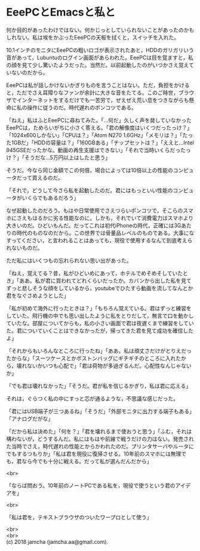 #+OPTIONS: toc:nil
#+OPTIONS: \n:t

* EeePCとEmacsと私と

  何か目的があったわけではない。何かじっとしていられないことがあったのかもしれない。私は埃をかぶったEeePCの天板を拭くと，スイッチを入れた。

  10.1インチのモニタにEeePCの粗いロゴが表示されたあと，HDDのガリガリいう音があって，Lubuntuのログイン画面があらわれた。EeePCは目を覚ますと，私の顔を見て少し驚いたようだった。当然だ。以前起動したのがいつかさえ覚えていないのだから。

  EeePCは私が話しかけないかぎりものを言うことはない。ただ，負担をかけると，ただでさえ耳障りなファンが余計に大きな音をたてる。このご時世，ブラウザでインターネットをするだけでも一苦労で，ぜえぜえ荒い息をつきながらも懸命に私の操作に従うのだ。時代遅れのポンコツである。

  「ねえ」私はふとEeePCに尋ねてみた。「…何だ」久しく声を発していなかったEeePCは，ためらいがちに小さく答える。「君の解像度はいくつだったっけ？」「1024x600しかない」「CPUは？」「Atom N270 1.6GHz」「メモリは？」「たった1GBだ」「HDDの容量は？」「160GBある」「チップセットは？」「ええと…Intel 945GSEだったかな。動画の再生支援はできない」「それで当時いくらだったっけ？」「そうだな…5万円以上はしたと思う」

  そうだ。今なら同じ金額でこの何倍，場合によっては10倍以上の性能のコンピュータだって買えるのだ。

  「それで，どうして今さら私を起動したのだ。君にはもっといい性能のコンピュータがいくらでもあるだろう」

  なぜ起動したのだろう。もはや日常使用でさえつらいポンコツで，そこらのスマホにさえもはるかに劣る性能なのに。しかも，それでいて消費電力はスマホより大きいのだ。ひどいもんだ。だってこれは初代iPhoneの時代，正確には3Gあたりの時代のものなのだから。この世界では骨董品レベルのものである。大事になすってください，と言われることはあっても，現役で使用するなんて到底考えられないものだ。

  ただ私にはいくつもの忘れられない思い出があった。

  「ねえ，覚えてる？昔，私がひどいめにあって，ホテルでめそめそしていたとき」「ああ。私が君に買われてどれくらいだったか。カバンから出した私を見てずっと悲しそうな顔をしているから，youtubeでひたすら動画を流してなんとか君をなぐさめようとした」

  「私が初めて海外に行ったときは？」「もちろん覚えている。君はずっと練習をしていた。飛行機の中でも思い出したように私をとりだして，無言で口を動かしていたな。部屋についてからも，私の小さい画面で君は夜遅くまで練習をしていた。君についていくことはできなかったが，帰ってきた君を見て成功を確信したよ」

  「それからもいろんなところに行ったね」「ああ。私は頑丈さだけがとりえだったからな」「スーツケースとかボストンバッグにギチギチのところに入れたから，壊れないかいつも心配で」「君は荷物が多過ぎるんだ。心配性なんじゃないか」

  「でも君は壊れなかった」「そうだ。君が私を信じるかぎり，私は君に応える」

  それは，ぐらつく私の中にすっと芯が通るような，不思議な感じだった。

  「君にはUSB端子が三つあるね」「そうだ」「外部モニタに出力する端子もある」「アナログだがな」

  「だから私は決めた」「何を？」「君を壊れるまで使おうと思う」「ふむ，それは構わないが，どうするんだ。私にはもはや前線で戦うだけの力はない。発売された当時でさえ，時代遅れの性能とからかわれたのだ。プリンタサーバやルータにでもするつもりか」「私は君を現役に復帰させる。10年前のスマホには無理でも，君なら今でも十分に戦える。だって私が選んだんだから」

  <br>

  「ならば問おう。10年前のノートPCである私を，現役で使うという君のアイデアを」

  <br>

  「私は君を，テキストブラウザのついたワープロとして使う」
  
  <br>
  <br>
  (c) 2018 jamcha (jamcha.aa@gmail.com).

  [[http://creativecommons.org/licenses/by-sa/4.0/deed][file:http://i.creativecommons.org/l/by-sa/4.0/88x31.png]]
